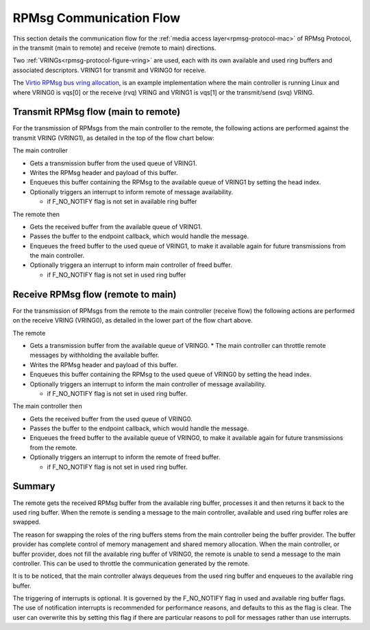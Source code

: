 =========================
RPMsg Communication Flow
=========================

This section details the communication flow for the :ref:`media access layer<rpmsg-protocol-mac>`
of RPMsg Protocol, in the transmit (main to remote) and receive (remote to main) directions.

Two :ref:`VRINGs<rpmsg-protocol-figure-vring>` are used, each with its own available and used
ring buffers and associated descriptors. VRING1 for transmit and VRING0 for receive.

The
`Virtio RPMsg bus vring allocation <https://github.com/torvalds/linux/blob/master/drivers/rpmsg/virtio_rpmsg_bus.c#L878.>`_,
is an example implementation where the main controller is running Linux and where VRING0 is vqs[0]
or the receive (rvq) VRING and VRING1 is vqs[1] or the transmit/send (svq) VRING.

Transmit RPMsg flow (main to remote)
------------------------------------

For the transmission of RPMsgs from the main controller to the remote, the following actions
are performed against the transmit VRING (VRING1), as detailed in the top of the flow chart
below:

The main controller

* Gets a transmission buffer from the used queue of VRING1.
* Writes the RPMsg header and payload of this buffer.
* Enqueues this buffer containing the RPMsg to the available queue of VRING1 by setting the head
  index.
* Optionally triggers an interrupt to inform remote of message availability.

  * if F_NO_NOTIFY flag is not set in available ring buffer

The remote then

* Gets the received buffer from the available queue of VRING1.
* Passes the buffer to the endpoint callback, which would handle the message.
* Enqueues the freed buffer to the used queue of VRING1, to make it available again for
  future transmissions from the main controller.
* Optionally triggera an interrupt to inform main controller of freed buffer.

  * if F_NO_NOTIFY flag is not set in used ring buffer


.. image:: ../images/rpmsg_flow.jpg


Receive RPMsg flow (remote to main)
-----------------------------------

For the transmission of RPMsgs from the remote to the main controller (receive flow) the
following actions are performed on the receive VRING (VRING0), as detailed in the lower part
of the flow chart above.

The remote

* Gets a transmission buffer from the available queue of VRING0.
  * The main controller can throttle remote messages by withholding the available buffer.
* Writes the RPMsg header and payload of this buffer.
* Enqueues this buffer containing the RPMsg to the used queue of VRING0 by setting the head
  index.
* Optionally triggers an interrupt to inform the main controller of message availability.

  * if F_NO_NOTIFY flag is not set in used ring buffer.

The main controller then

* Gets the received buffer from the used queue of VRING0.
* Passes the buffer to the endpoint callback, which would handle the message.
* Enqueues the freed buffer to the available queue of VRING0, to make it available again for
  future transmissions from the remote.
* Optionally triggers an interrupt to inform the remote of freed buffer.

  * if F_NO_NOTIFY flag is not set in used ring buffer.

Summary
-------

The remote gets the received RPMsg buffer from the available ring buffer, processes it and
then returns it back to the used ring buffer. When the remote is sending a message to the
main controller, available and used ring buffer roles are swapped.

The reason for swapping the roles of the ring buffers stems from the main controller being the
buffer provider. The buffer provider has complete control of memory management and shared memory
allocation.
When the main controller, or buffer provider, does not fill the available ring buffer of
VRING0, the remote is unable to send a message to the main controller.
This can be used to throttle the communication generated by the remote.

It is to be noticed, that the main controller always dequeues from the used ring buffer and
enqueues to the available ring buffer.

The triggering of interrupts is optional. It is governed by the F_NO_NOTIFY flag in used and
available ring buffer flags. The use of notification interrupts is recommended for
performance reasons, and defaults to this as the flag is clear. The user can overwrite
this by setting this flag if there are particular reasons to poll for messages rather than use
interrupts.
